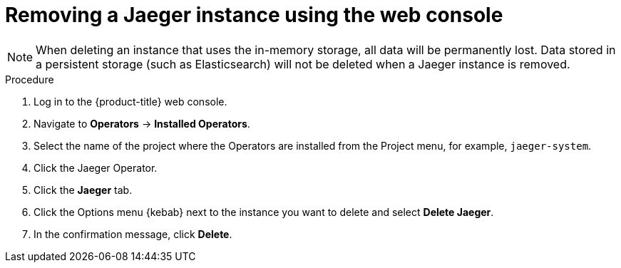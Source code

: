 ////
[role="_abstract"]
This PROCEDURE module included in the following assemblies:
- rhbjaeger-removing.adoc
////

[id="jaeger-removing_{context}"]
= Removing a Jaeger instance using the web console

[NOTE]
====
When deleting an instance that uses the in-memory storage, all data will be permanently lost. Data stored in a persistent storage (such as Elasticsearch) will not be deleted when a Jaeger instance is removed.
====

.Procedure

. Log in to the {product-title} web console.

. Navigate to *Operators* -> *Installed Operators*.

. Select the name of the project where the Operators are installed from the Project menu, for example, `jaeger-system`.

. Click the Jaeger Operator.

. Click the *Jaeger* tab.

. Click the Options menu {kebab} next to the instance you want to delete and select *Delete Jaeger*.

. In the confirmation message, click *Delete*.
